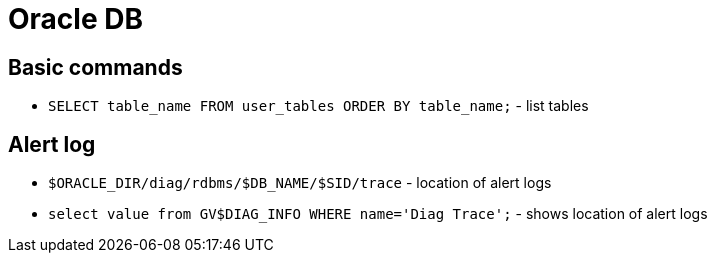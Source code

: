 = Oracle DB

== Basic commands

* `SELECT table_name FROM user_tables ORDER BY table_name;` - list tables

== Alert log

* `$ORACLE_DIR/diag/rdbms/$DB_NAME/$SID/trace` - location of alert logs
* `select value from GV$DIAG_INFO WHERE name='Diag Trace';` - shows location of alert logs
